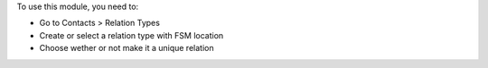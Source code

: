 To use this module, you need to:

* Go to Contacts > Relation Types
* Create or select a relation type with FSM location
* Choose wether or not make it a unique relation
